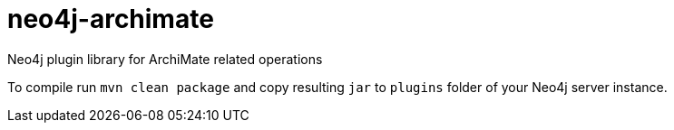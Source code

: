 # neo4j-archimate
Neo4j plugin library for ArchiMate related operations

To compile run `mvn clean package` and copy resulting `jar` to `plugins` folder of your Neo4j server instance.
